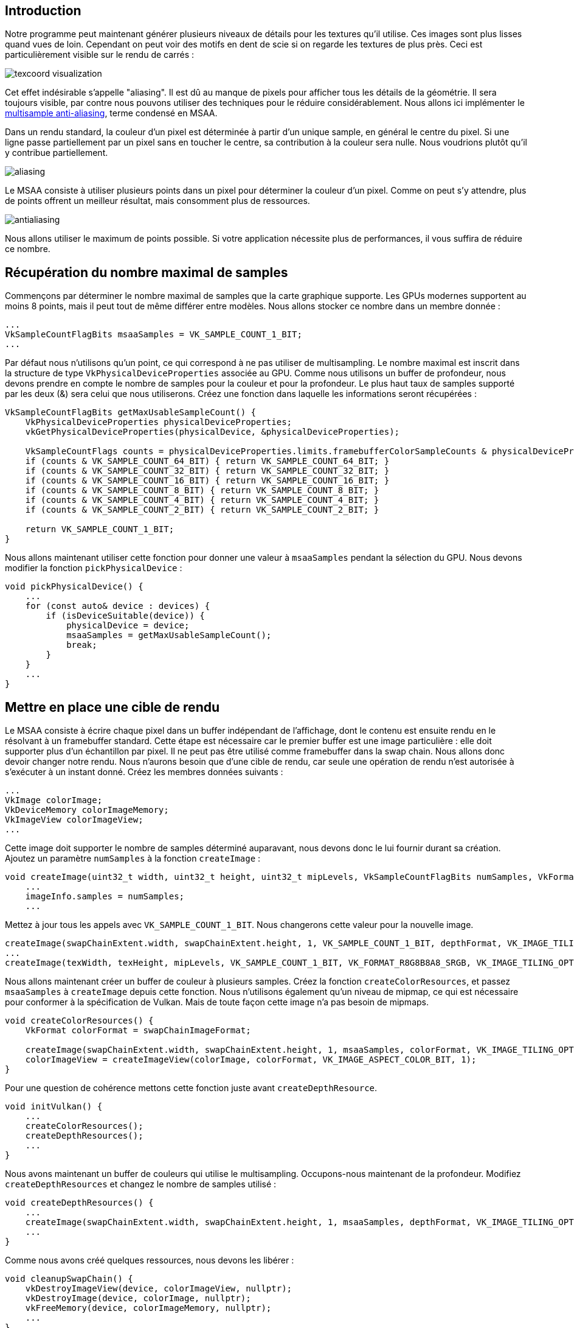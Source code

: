 :pp: {plus}{plus}

== Introduction

Notre programme peut maintenant générer plusieurs niveaux de détails pour les textures qu'il utilise.
Ces images sont plus lisses quand vues de loin.
Cependant on peut voir des motifs en dent de scie si on regarde les textures de plus près.
Ceci est particulièrement visible sur le rendu de carrés :

image::/images/texcoord_visualization.png[]

Cet effet indésirable s'appelle "aliasing".
Il est dû au manque de pixels pour afficher tous les détails de la géométrie.
Il sera toujours visible, par contre nous pouvons utiliser des techniques pour le réduire considérablement.
Nous allons ici implémenter le https://en.wikipedia.org/wiki/Multisample_anti-aliasing[multisample anti-aliasing], terme condensé en MSAA.

Dans un rendu standard, la couleur d'un pixel est déterminée à partir d'un unique sample, en général le centre du pixel.
Si une ligne passe partiellement par un pixel sans en toucher le centre, sa contribution à la couleur sera nulle.
Nous voudrions plutôt qu'il y contribue partiellement.

image::/images/aliasing.png[]

Le MSAA consiste à utiliser plusieurs points dans un pixel pour déterminer la couleur d'un pixel.
Comme on peut s'y attendre, plus de points offrent un meilleur résultat, mais consomment plus de ressources.

image::/images/antialiasing.png[]

Nous allons utiliser le maximum de points possible.
Si votre application nécessite plus de performances, il vous suffira de réduire ce nombre.

== Récupération du nombre maximal de samples

Commençons par déterminer le nombre maximal de samples que la carte graphique supporte.
Les GPUs modernes supportent au moins 8 points, mais il peut tout de même différer entre modèles.
Nous allons stocker ce nombre dans un membre donnée :

[,c++]
----
...
VkSampleCountFlagBits msaaSamples = VK_SAMPLE_COUNT_1_BIT;
...
----

Par défaut nous n'utilisons qu'un point, ce qui correspond à ne pas utiliser de multisampling.
Le nombre maximal est inscrit dans la structure de type `VkPhysicalDeviceProperties` associée au GPU.
Comme nous utilisons un buffer de profondeur, nous devons prendre en compte le nombre de samples pour la couleur et pour la profondeur.
Le plus haut taux de samples supporté par les deux (&) sera celui que nous utiliserons.
Créez une fonction dans laquelle les informations seront récupérées :

[,c++]
----
VkSampleCountFlagBits getMaxUsableSampleCount() {
    VkPhysicalDeviceProperties physicalDeviceProperties;
    vkGetPhysicalDeviceProperties(physicalDevice, &physicalDeviceProperties);

    VkSampleCountFlags counts = physicalDeviceProperties.limits.framebufferColorSampleCounts & physicalDeviceProperties.limits.framebufferDepthSampleCounts;
    if (counts & VK_SAMPLE_COUNT_64_BIT) { return VK_SAMPLE_COUNT_64_BIT; }
    if (counts & VK_SAMPLE_COUNT_32_BIT) { return VK_SAMPLE_COUNT_32_BIT; }
    if (counts & VK_SAMPLE_COUNT_16_BIT) { return VK_SAMPLE_COUNT_16_BIT; }
    if (counts & VK_SAMPLE_COUNT_8_BIT) { return VK_SAMPLE_COUNT_8_BIT; }
    if (counts & VK_SAMPLE_COUNT_4_BIT) { return VK_SAMPLE_COUNT_4_BIT; }
    if (counts & VK_SAMPLE_COUNT_2_BIT) { return VK_SAMPLE_COUNT_2_BIT; }

    return VK_SAMPLE_COUNT_1_BIT;
}
----

Nous allons maintenant utiliser cette fonction pour donner une valeur à `msaaSamples` pendant la sélection du GPU.
Nous devons modifier la fonction `pickPhysicalDevice` :

[,c++]
----
void pickPhysicalDevice() {
    ...
    for (const auto& device : devices) {
        if (isDeviceSuitable(device)) {
            physicalDevice = device;
            msaaSamples = getMaxUsableSampleCount();
            break;
        }
    }
    ...
}
----

== Mettre en place une cible de rendu

Le MSAA consiste à écrire chaque pixel dans un buffer indépendant de l'affichage, dont le contenu est ensuite rendu en le résolvant à un framebuffer standard.
Cette étape est nécessaire car le premier buffer est une image particulière : elle doit supporter plus d'un échantillon par pixel.
Il ne peut pas être utilisé comme framebuffer dans la swap chain.
Nous allons donc devoir changer notre rendu.
Nous n'aurons besoin que d'une cible de rendu, car seule une opération de rendu n'est autorisée à s'exécuter à un instant donné.
Créez les membres données suivants :

[,c++]
----
...
VkImage colorImage;
VkDeviceMemory colorImageMemory;
VkImageView colorImageView;
...
----

Cette image doit supporter le nombre de samples déterminé auparavant, nous devons donc le lui fournir durant sa création.
Ajoutez un paramètre `numSamples` à la fonction `createImage` :

[,c++]
----
void createImage(uint32_t width, uint32_t height, uint32_t mipLevels, VkSampleCountFlagBits numSamples, VkFormat format, VkImageTiling tiling, VkImageUsageFlags usage, VkMemoryPropertyFlags properties, VkImage& image, VkDeviceMemory& imageMemory) {
    ...
    imageInfo.samples = numSamples;
    ...
----

Mettez à jour tous les appels avec `VK_SAMPLE_COUNT_1_BIT`.
Nous changerons cette valeur pour la nouvelle image.

[,c++]
----
createImage(swapChainExtent.width, swapChainExtent.height, 1, VK_SAMPLE_COUNT_1_BIT, depthFormat, VK_IMAGE_TILING_OPTIMAL, VK_IMAGE_USAGE_DEPTH_STENCIL_ATTACHMENT_BIT, VK_MEMORY_PROPERTY_DEVICE_LOCAL_BIT, depthImage, depthImageMemory);
...
createImage(texWidth, texHeight, mipLevels, VK_SAMPLE_COUNT_1_BIT, VK_FORMAT_R8G8B8A8_SRGB, VK_IMAGE_TILING_OPTIMAL, VK_IMAGE_USAGE_TRANSFER_SRC_BIT | VK_IMAGE_USAGE_TRANSFER_DST_BIT | VK_IMAGE_USAGE_SAMPLED_BIT, VK_MEMORY_PROPERTY_DEVICE_LOCAL_BIT, textureImage, textureImageMemory);
----

Nous allons maintenant créer un buffer de couleur à plusieurs samples.
Créez la fonction `createColorResources`, et passez `msaaSamples` à `createImage` depuis cette fonction.
Nous n'utilisons également qu'un niveau de mipmap, ce qui est nécessaire pour conformer à la spécification de Vulkan.
Mais de toute façon cette image n'a pas besoin de mipmaps.

[,c++]
----
void createColorResources() {
    VkFormat colorFormat = swapChainImageFormat;

    createImage(swapChainExtent.width, swapChainExtent.height, 1, msaaSamples, colorFormat, VK_IMAGE_TILING_OPTIMAL, VK_IMAGE_USAGE_TRANSIENT_ATTACHMENT_BIT | VK_IMAGE_USAGE_COLOR_ATTACHMENT_BIT, VK_MEMORY_PROPERTY_DEVICE_LOCAL_BIT, colorImage, colorImageMemory);
    colorImageView = createImageView(colorImage, colorFormat, VK_IMAGE_ASPECT_COLOR_BIT, 1);
}
----

Pour une question de cohérence mettons cette fonction juste avant `createDepthResource`.

[,c++]
----
void initVulkan() {
    ...
    createColorResources();
    createDepthResources();
    ...
}
----

Nous avons maintenant un buffer de couleurs qui utilise le multisampling.
Occupons-nous maintenant de la profondeur.
Modifiez `createDepthResources` et changez le nombre de samples utilisé :

[,c++]
----
void createDepthResources() {
    ...
    createImage(swapChainExtent.width, swapChainExtent.height, 1, msaaSamples, depthFormat, VK_IMAGE_TILING_OPTIMAL, VK_IMAGE_USAGE_DEPTH_STENCIL_ATTACHMENT_BIT, VK_MEMORY_PROPERTY_DEVICE_LOCAL_BIT, depthImage, depthImageMemory);
    ...
}
----

Comme nous avons créé quelques ressources, nous devons les libérer :

[,c++]
----
void cleanupSwapChain() {
    vkDestroyImageView(device, colorImageView, nullptr);
    vkDestroyImage(device, colorImage, nullptr);
    vkFreeMemory(device, colorImageMemory, nullptr);
    ...
}
----

Mettez également à jour `recreateSwapChain` pour prendre en charge les recréations de l'image couleur.

[,c++]
----
void recreateSwapChain() {
    ...
    createGraphicsPipeline();
    createColorResources();
    createDepthResources();
    ...
}
----

Nous avons fini le paramétrage initial du MSAA.
Nous devons maintenant utiliser ces ressources dans la pipeline, le framebuffer et la render pass!

== Ajouter de nouveaux attachements

Gérons d'abord la render pass.
Modifiez `createRenderPass` et changez-y la création des attachements de couleur et de profondeur.

[,c++]
----
void createRenderPass() {
    ...
    colorAttachment.samples = msaaSamples;
    colorAttachment.finalLayout = VK_IMAGE_LAYOUT_COLOR_ATTACHMENT_OPTIMAL;
    ...
    depthAttachment.samples = msaaSamples;
    ...
----

Nous avons changé l'organisation finale à `VK_IMAGE_LAYOUT_COLOR_ATTACHMENT_OPTIMAL`, car les images qui utilisent le multisampling ne peuvent être présentées directement.
Nous devons la convertir en une image plus classique.
Nous n'aurons pas à convertir le buffer de profondeur, dans la mesure où il ne sera jamais présenté.
Nous avons donc besoin d'un nouvel attachement pour la couleur, dans lequel les pixels seront résolus.

[,c++]
----
    ...
    VkAttachmentDescription colorAttachmentResolve{};
    colorAttachmentResolve.format = swapChainImageFormat;
    colorAttachmentResolve.samples = VK_SAMPLE_COUNT_1_BIT;
    colorAttachmentResolve.loadOp = VK_ATTACHMENT_LOAD_OP_DONT_CARE;
    colorAttachmentResolve.storeOp = VK_ATTACHMENT_STORE_OP_STORE;
    colorAttachmentResolve.stencilLoadOp = VK_ATTACHMENT_LOAD_OP_DONT_CARE;
    colorAttachmentResolve.stencilStoreOp = VK_ATTACHMENT_STORE_OP_DONT_CARE;
    colorAttachmentResolve.initialLayout = VK_IMAGE_LAYOUT_UNDEFINED;
    colorAttachmentResolve.finalLayout = VK_IMAGE_LAYOUT_PRESENT_SRC_KHR;
    ...
----

La render pass doit maintenant être configurée pour résoudre l'attachement multisamplé en un attachement simple.
Créez une nouvelle référence au futur attachement qui contiendra le buffer de pixels résolus :

[,c++]
----
    ...
    VkAttachmentReference colorAttachmentResolveRef{};
    colorAttachmentResolveRef.attachment = 2;
    colorAttachmentResolveRef.layout = VK_IMAGE_LAYOUT_COLOR_ATTACHMENT_OPTIMAL;
    ...
----

Ajoutez la référence à l'attachement dans le membre `pResolveAttachments` de la structure de création de la subpasse.
La subpasse n'a besoin que de cela pour déterminer l'opération de résolution du multisampling :

----
    ...
    subpass.pResolveAttachments = &colorAttachmentResolveRef;
    ...
----

Fournissez ensuite l'attachement de couleur à la structure de création de la render pass.

[,c++]
----
    ...
    std::array<VkAttachmentDescription, 3> attachments = {colorAttachment, depthAttachment, colorAttachmentResolve};
    ...
----

Modifiez ensuite `createFramebuffer` afin de d'ajouter une image view de couleur à la liste :

[,c++]
----
void createFrameBuffers() {
        ...
        std::array<VkImageView, 3> attachments = {
            colorImageView,
            depthImageView,
            swapChainImageViews[i]
        };
        ...
}
----

Il ne reste plus qu'à informer la pipeline du nombre de samples à utiliser pour les opérations de rendu.

[,c++]
----
void createGraphicsPipeline() {
    ...
    multisampling.rasterizationSamples = msaaSamples;
    ...
}
----

Lancez votre programme et vous devriez voir ceci :

image::/images/multisampling.png[]

Comme pour le mipmapping, la différence n'est pas forcément visible immédiatement.
En y regardant de plus près, vous pouvez normalement voir que, par exemple, les bords sont beaucoup plus lisses qu'avant.

image::/images/multisampling_comparison.png[]

La différence est encore plus visible en zoomant sur un bord :

image::/images/multisampling_comparison2.png[]

== Amélioration de la qualité

Notre implémentation du MSAA est limitée, et ces limitations impactent la qualité.
Il existe un autre problème d'aliasing dû aux shaders qui n'est pas résolu par le MSAA.
En effet cette technique ne permet que de lisser les bords de la géométrie, mais pas les lignes contenus dans les textures.
Ces bords internes sont particulièrement visibles dans le cas de couleurs qui contrastent beaucoup.
Pour résoudre ce problème nous pouvons activer le https://www.khronos.org/registry/vulkan/specs/1.3-extensions/html/chap27.html#primsrast-sampleshading[sample shading], qui améliore encore la qualité de l'image au prix de performances encore réduites.

[,c++]
----

void createLogicalDevice() {
    ...
    deviceFeatures.sampleRateShading = VK_TRUE; // Activation du sample shading pour le device
    ...
}

void createGraphicsPipeline() {
    ...
    multisampling.sampleShadingEnable = VK_TRUE; // Activation du sample shading dans la pipeline
    multisampling.minSampleShading = .2f; // Fraction minimale pour le sample shading; plus proche de 1 lisse d'autant plus
    ...
}
----

Dans notre tutoriel nous désactiverons le sample shading, mais dans certain cas son activation permet une nette amélioration de la qualité du rendu :

image::/images/sample_shading.png[]

== Conclusion

Il nous a fallu beaucoup de travail pour en arriver là, mais vous avez maintenant une bonne connaissances des bases de Vulkan.
Ces connaissances vous permettent maintenant d'explorer d'autres fonctionnalités, comme :

* Push constants
* Instanced rendering
* Uniforms dynamiques
* Descripteurs d'images et de samplers séparés
* Pipeline caching
* Génération des command buffers depuis plusieurs threads
* Multiples subpasses
* Compute shaders

Le programme actuel peut être grandement étendu, par exemple en ajoutant l'éclairage Blinn-Phong, des effets en post-processing et du shadow mapping.
Vous devriez pouvoir apprendre ces techniques depuis des tutoriels conçus pour d'autres APIs, car la plupart des concepts sont applicables à Vulkan.

link:/code/29_multisampling.cpp[Code C{pp}] / link:/code/26_shader_depth.vert[Vertex shader] / link:/code/26_shader_depth.frag[Fragment shader]
